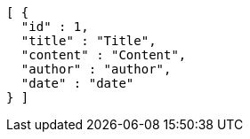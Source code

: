 [source,json,options="nowrap"]
----
[ {
  "id" : 1,
  "title" : "Title",
  "content" : "Content",
  "author" : "author",
  "date" : "date"
} ]
----